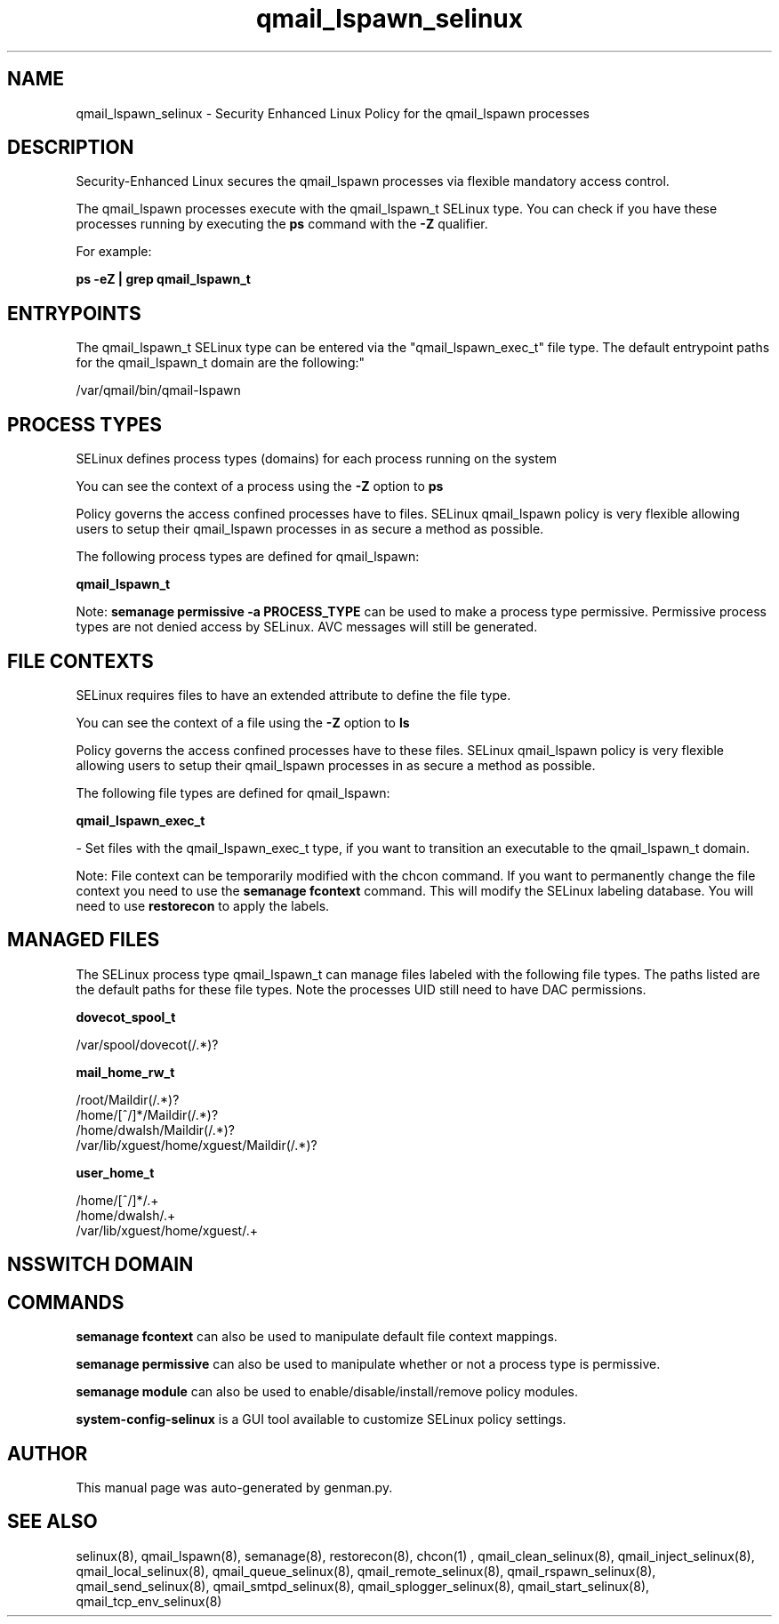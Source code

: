 .TH  "qmail_lspawn_selinux"  "8"  "qmail_lspawn" "dwalsh@redhat.com" "qmail_lspawn SELinux Policy documentation"
.SH "NAME"
qmail_lspawn_selinux \- Security Enhanced Linux Policy for the qmail_lspawn processes
.SH "DESCRIPTION"

Security-Enhanced Linux secures the qmail_lspawn processes via flexible mandatory access control.

The qmail_lspawn processes execute with the qmail_lspawn_t SELinux type. You can check if you have these processes running by executing the \fBps\fP command with the \fB\-Z\fP qualifier. 

For example:

.B ps -eZ | grep qmail_lspawn_t


.SH "ENTRYPOINTS"

The qmail_lspawn_t SELinux type can be entered via the "qmail_lspawn_exec_t" file type.  The default entrypoint paths for the qmail_lspawn_t domain are the following:"

/var/qmail/bin/qmail-lspawn
.SH PROCESS TYPES
SELinux defines process types (domains) for each process running on the system
.PP
You can see the context of a process using the \fB\-Z\fP option to \fBps\bP
.PP
Policy governs the access confined processes have to files. 
SELinux qmail_lspawn policy is very flexible allowing users to setup their qmail_lspawn processes in as secure a method as possible.
.PP 
The following process types are defined for qmail_lspawn:

.EX
.B qmail_lspawn_t 
.EE
.PP
Note: 
.B semanage permissive -a PROCESS_TYPE 
can be used to make a process type permissive. Permissive process types are not denied access by SELinux. AVC messages will still be generated.

.SH FILE CONTEXTS
SELinux requires files to have an extended attribute to define the file type. 
.PP
You can see the context of a file using the \fB\-Z\fP option to \fBls\bP
.PP
Policy governs the access confined processes have to these files. 
SELinux qmail_lspawn policy is very flexible allowing users to setup their qmail_lspawn processes in as secure a method as possible.
.PP 
The following file types are defined for qmail_lspawn:


.EX
.PP
.B qmail_lspawn_exec_t 
.EE

- Set files with the qmail_lspawn_exec_t type, if you want to transition an executable to the qmail_lspawn_t domain.


.PP
Note: File context can be temporarily modified with the chcon command.  If you want to permanently change the file context you need to use the 
.B semanage fcontext 
command.  This will modify the SELinux labeling database.  You will need to use
.B restorecon
to apply the labels.

.SH "MANAGED FILES"

The SELinux process type qmail_lspawn_t can manage files labeled with the following file types.  The paths listed are the default paths for these file types.  Note the processes UID still need to have DAC permissions.

.br
.B dovecot_spool_t

	/var/spool/dovecot(/.*)?
.br

.br
.B mail_home_rw_t

	/root/Maildir(/.*)?
.br
	/home/[^/]*/Maildir(/.*)?
.br
	/home/dwalsh/Maildir(/.*)?
.br
	/var/lib/xguest/home/xguest/Maildir(/.*)?
.br

.br
.B user_home_t

	/home/[^/]*/.+
.br
	/home/dwalsh/.+
.br
	/var/lib/xguest/home/xguest/.+
.br

.SH NSSWITCH DOMAIN

.SH "COMMANDS"
.B semanage fcontext
can also be used to manipulate default file context mappings.
.PP
.B semanage permissive
can also be used to manipulate whether or not a process type is permissive.
.PP
.B semanage module
can also be used to enable/disable/install/remove policy modules.

.PP
.B system-config-selinux 
is a GUI tool available to customize SELinux policy settings.

.SH AUTHOR	
This manual page was auto-generated by genman.py.

.SH "SEE ALSO"
selinux(8), qmail_lspawn(8), semanage(8), restorecon(8), chcon(1)
, qmail_clean_selinux(8), qmail_inject_selinux(8), qmail_local_selinux(8), qmail_queue_selinux(8), qmail_remote_selinux(8), qmail_rspawn_selinux(8), qmail_send_selinux(8), qmail_smtpd_selinux(8), qmail_splogger_selinux(8), qmail_start_selinux(8), qmail_tcp_env_selinux(8)
